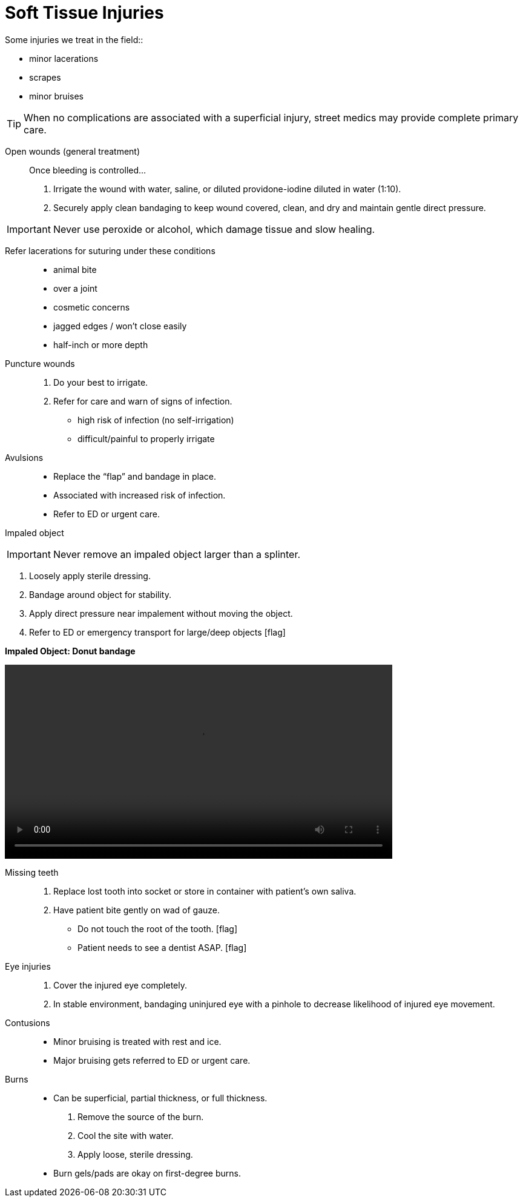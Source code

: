 = Soft Tissue Injuries
// tag::slide-1[]
Some injuries we treat in the field::

* minor lacerations
* scrapes
* minor bruises

[TIP]
When no complications are associated with a superficial injury, street medics may provide complete primary care.

// end::slide-1[]

<<<

// tag::slide-2[]
Open wounds (general treatment)::

Once bleeding is controlled...

. Irrigate the wound with water, saline, or diluted providone-iodine diluted in water (1:10).

. Securely apply clean bandaging to keep wound covered, clean, and dry and maintain gentle direct pressure.

[IMPORTANT.mini.black]
Never use peroxide or alcohol, which damage tissue and slow healing.

// end::slide-2[]

<<<

// tag::slide-3[]
Refer lacerations for suturing under these conditions::

* animal bite
* over a joint
* cosmetic concerns
* jagged edges / won't close easily
* half-inch or more depth

// end::slide-3[]

<<<

// tag::slide-4[]
Puncture wounds::

. Do your best to irrigate.
. Refer for care and warn of signs of infection.

* high risk of infection (no self-irrigation)
* difficult/painful to properly irrigate
// end::slide-4[]

<<<

// tag::slide-5[]
Avulsions::

* Replace the “flap” and bandage in place.
* Associated with increased risk of infection.
* Refer to ED or urgent care.
// end::slide-5[]


<<<

// tag::slide-6[]
Impaled object::

[IMPORTANT.mini.black]
Never remove an impaled object larger than a splinter.

. Loosely apply sterile dressing.
. Bandage around object for stability.
. Apply direct pressure near impalement without moving the object.
. Refer to ED or emergency transport for large/deep objects icon:flag[role=red]

<<<

*Impaled Object: Donut bandage*

video::videos/donut-bandage.mp4[width=640]

// end::slide-6[]

<<<

// tag::slide-7[]
Missing teeth::

. Replace lost tooth into socket or store in container with patient's own saliva.

. Have patient bite gently on wad of gauze.

* Do not touch the root of the tooth. icon:flag[role=black]
* Patient needs to see a dentist ASAP. icon:flag[role=red]

// end::slide-7[]

<<<

// tag::slide-8[]
Eye injuries::

. Cover the injured eye completely.

. In stable environment, bandaging uninjured eye with a pinhole to decrease likelihood of injured eye movement.
// end::slide-8[]

// tag::slide-9[]
Contusions::

* Minor bruising is treated with rest and ice.

* Major bruising gets referred to ED or urgent care.

// end::slide-9[]

// tag::slide-10[]
Burns::

* Can be superficial, partial thickness, or full thickness.

. Remove the source of the burn.
. Cool the site with water.
. Apply loose, sterile dressing.

* Burn gels/pads are okay on first-degree burns.
// end::slide-10[]
